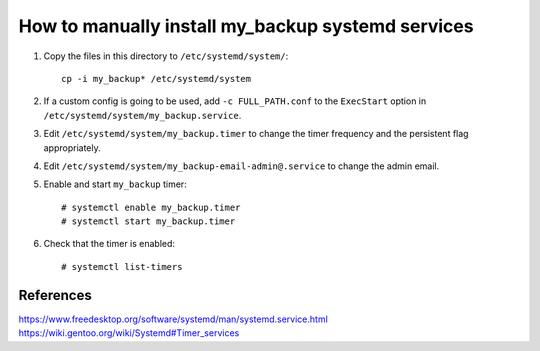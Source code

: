 How to manually install my_backup systemd services
==================================================

1. Copy the files in this directory to ``/etc/systemd/system/``::

    cp -i my_backup* /etc/systemd/system

2. If a custom config is going to be used, add ``-c FULL_PATH.conf`` to
   the ``ExecStart`` option in ``/etc/systemd/system/my_backup.service``.

3. Edit ``/etc/systemd/system/my_backup.timer`` to change the timer
   frequency and the persistent flag appropriately.

4. Edit ``/etc/systemd/system/my_backup-email-admin@.service`` to
   change the admin email.

5. Enable and start ``my_backup`` timer::

    # systemctl enable my_backup.timer
    # systemctl start my_backup.timer

6. Check that the timer is enabled::

    # systemctl list-timers



References
----------
https://www.freedesktop.org/software/systemd/man/systemd.service.html
https://wiki.gentoo.org/wiki/Systemd#Timer_services
